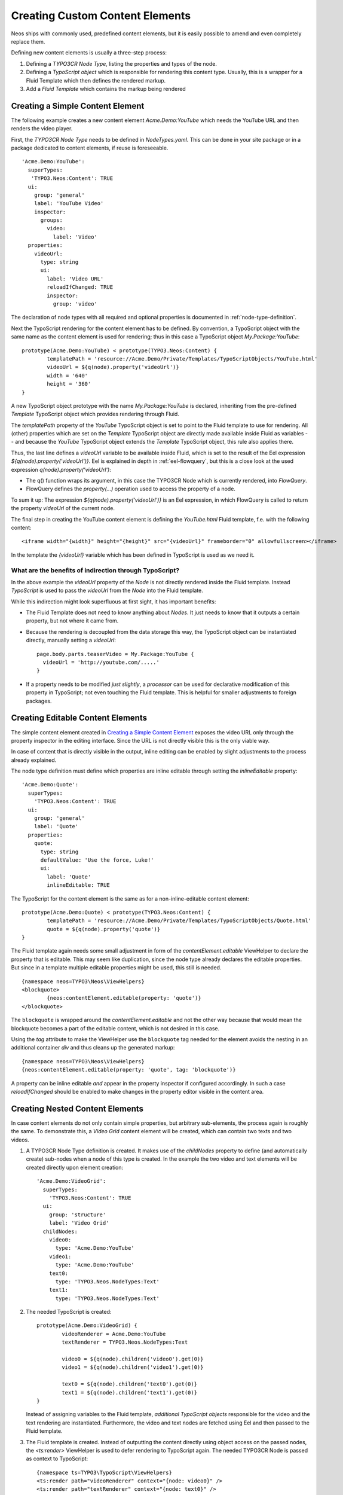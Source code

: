 .. _custom-content-elements:

================================
Creating Custom Content Elements
================================

Neos ships with commonly used, predefined content elements, but it is easily possible
to amend and even completely replace them.

Defining new content elements is usually a three-step process:

#. Defining a *TYPO3CR Node Type*, listing the properties and types of the node.

#. Defining a *TypoScript object* which is responsible for rendering this content type.
   Usually, this is a wrapper for a Fluid Template which then defines the rendered
   markup.

#. Add a *Fluid Template* which contains the markup being rendered

Creating a Simple Content Element
=================================

The following example creates a new content element `Acme.Demo:YouTube` which needs
the YouTube URL and then renders the video player.

First, the *TYPO3CR Node Type* needs to be defined in `NodeTypes.yaml`. This can be done
in your site package or in a package dedicated to content elements, if reuse is foreseeable.

::

	   'Acme.Demo:YouTube':
	     superTypes:
	      'TYPO3.Neos:Content': TRUE
	     ui:
	       group: 'general'
	       label: 'YouTube Video'
	       inspector:
	         groups:
	           video:
	             label: 'Video'
	     properties:
	       videoUrl:
	         type: string
	         ui:
	           label: 'Video URL'
	           reloadIfChanged: TRUE
	           inspector:
	             group: 'video'

The declaration of node types with all required and optional properties is documented in
:ref:`node-type-definition`.

Next the TypoScript rendering for the content element has to be defined. By convention,
a TypoScript object with the same name as the content element is used for rendering; thus
in this case a TypoScript object `My.Package:YouTube`::

	prototype(Acme.Demo:YouTube) < prototype(TYPO3.Neos:Content) {
		templatePath = 'resource://Acme.Demo/Private/Templates/TypoScriptObjects/YouTube.html'
		videoUrl = ${q(node).property('videoUrl')}
		width = '640'
		height = '360'
	}

A new TypoScript object prototype with the name `My.Package:YouTube` is declared, inheriting
from the pre-defined `Template` TypoScript object which provides rendering through Fluid.

The `templatePath` property of the `YouTube` TypoScript object is set to point to the
Fluid template to use for rendering. All (other) properties which are set on the `Template`
TypoScript object are directly made available inside Fluid as variables -- and
because the `YouTube` TypoScript object extends the `Template` TypoScript object, this
rule also applies there.

Thus, the last line defines a `videoUrl` variable to be available inside Fluid, which is
set to the result of the Eel expression `${q(node).property('videoUrl')}`. Eel is explained
in depth in :ref:`eel-flowquery`, but this is a close look at the used expression
`q(node).property('videoUrl')`:

* The q() function wraps its argument, in this case the TYPO3CR Node which is currently rendered,
  into *FlowQuery*.

* FlowQuery defines the `property(...)` operation used to access the property of a node.

To sum it up: The expression `${q(node).property('videoUrl')}` is an Eel expression, in which
FlowQuery is called to return the property `videoUrl` of the current node.

The final step in creating the YouTube content element is defining the `YouTube.html` Fluid
template, f.e. with the following content::

	<iframe width="{width}" height="{height}" src="{videoUrl}" frameborder="0" allowfullscreen></iframe>

In the template the `{videoUrl}` variable which has been defined in TypoScript is used as we need it.

What are the benefits of indirection through TypoScript?
--------------------------------------------------------

In the above example the `videoUrl` property of the *Node* is not directly rendered inside the
Fluid template. Instead *TypoScript* is used to pass the `videoUrl` from the *Node* into the Fluid
template.

While this indirection might look superfluous at first sight, it has important benefits:

* The Fluid Template does not need to know anything about *Nodes*. It just needs to know
  that it outputs a certain property, but not where it came from.

* Because the rendering is decoupled from the data storage this way, the TypoScript object can be
  instantiated directly, manually setting a `videoUrl`::

    page.body.parts.teaserVideo = My.Package:YouTube {
      videoUrl = 'http://youtube.com/.....'
    }

* If a property needs to be modified *just slightly*, a *processor* can be used for declarative
  modification of this property in TypoScript; not even touching the Fluid template. This is helpful
  for smaller adjustments to foreign packages.

Creating Editable Content Elements
==================================

The simple content element created in `Creating a Simple Content Element`_ exposes the video URL
only through the property inspector in the editing interface. Since the URL is not directly visible
this is the only viable way.

In case of content that is directly visible in the output, inline editing can be enabled by slight
adjustments to the process already explained.

The node type definition must define which properties are inline editable through setting the
`inlineEditable` property::

	'Acme.Demo:Quote':
	  superTypes:
	    'TYPO3.Neos:Content': TRUE
	  ui:
	    group: 'general'
	    label: 'Quote'
	  properties:
	    quote:
	      type: string
	      defaultValue: 'Use the force, Luke!'
	      ui:
	        label: 'Quote'
	        inlineEditable: TRUE

The TypoScript for the content element is the same as for a non-inline-editable content
element::

	prototype(Acme.Demo:Quote) < prototype(TYPO3.Neos:Content) {
		templatePath = 'resource://Acme.Demo/Private/Templates/TypoScriptObjects/Quote.html'
		quote = ${q(node).property('quote')}
	}

The Fluid template again needs some small adjustment in form of the `contentElement.editable`
ViewHelper to declare the property that is editable. This may seem like duplication, since the
node type already declares the editable properties. But since in a template multiple editable
properties might be used, this still is needed.

::

	{namespace neos=TYPO3\Neos\ViewHelpers}
	<blockquote>
		{neos:contentElement.editable(property: 'quote')}
	</blockquote>

The ``blockquote`` is wrapped around the `contentElement.editable` and not the other way because that would
mean the blockquote becomes a part of the editable content, which is not desired in this case.

Using the `tag` attribute to make the ViewHelper use the ``blockquote`` tag needed for the element
avoids the nesting in an additional container `div` and thus cleans up the generated markup::

	{namespace neos=TYPO3\Neos\ViewHelpers}
	{neos:contentElement.editable(property: 'quote', tag: 'blockquote')}

A property can be inline editable *and* appear in the property inspector if configured accordingly. In
such a case `reloadIfChanged` should be enabled to make changes in the property editor visible in the
content area.

Creating Nested Content Elements
================================

In case content elements do not only contain simple properties, but arbitrary sub-elements, the process
again is roughly the same. To demonstrate this, a `Video Grid` content element will be created, which
can contain two texts and two videos.

#. A TYPO3CR Node Type definition is created. It makes use of the `childNodes` property to define
   (and automatically create) sub-nodes when a node of this type is created. In the example the two
   video and text elements will be created directly upon element creation::

	'Acme.Demo:VideoGrid':
	  superTypes:
	    'TYPO3.Neos:Content': TRUE
	  ui:
	    group: 'structure'
	    label: 'Video Grid'
	  childNodes:
	    video0:
	      type: 'Acme.Demo:YouTube'
	    video1:
	      type: 'Acme.Demo:YouTube'
	    text0:
	      type: 'TYPO3.Neos.NodeTypes:Text'
	    text1:
	      type: 'TYPO3.Neos.NodeTypes:Text'

#. The needed TypoScript is created::

	prototype(Acme.Demo:VideoGrid) {
		videoRenderer = Acme.Demo:YouTube
		textRenderer = TYPO3.Neos.NodeTypes:Text

		video0 = ${q(node).children('video0').get(0)}
		video1 = ${q(node).children('video1').get(0)}

		text0 = ${q(node).children('text0').get(0)}
		text1 = ${q(node).children('text1').get(0)}
	}

   Instead of assigning variables to the Fluid template, *additional TypoScript objects* responsible
   for the video and the text rendering are instantiated. Furthermore, the video and text nodes
   are fetched using Eel and then passed to the Fluid template.

#. The Fluid template is created. Instead of outputting the content directly using object access
   on the passed nodes, the `<ts:render>` ViewHelper is used to defer rendering to
   TypoScript again. The needed TYPO3CR Node is passed as context to TypoScript::

	{namespace ts=TYPO3\TypoScript\ViewHelpers}
	<ts:render path="videoRenderer" context="{node: video0}" />
	<ts:render path="textRenderer" context="{node: text0}" />
	<br />
	<ts:render path="videoRenderer" context="{node: video1}" />
	<ts:render path="textRenderer" context="{node: text1}" />

Instead of referencing specific content types directly the use of the generic `ContentCollection` content
element allows to insert *arbitrary content* inside other elements. An example can be found in the
`TYPO3.Neos.NodeTypes:MultiColumn` and `TYPO3.Neos.NodeTypes:MultiColumnItem` content elements.

As explained earlier (in `What are the benefits of indirection through TypoScript?`_) the major benefit
if using TypoScript to decouple the rendering of items this way is flexibility. In the video grid
it shows how this enables *composability*, other TypoScript objects can be re-used for rendering
smaller parts of the element.

Content Element Group
=====================

In Neos content elements are grouped by type. By default the following groups are available:

`general`
	Basic content elements, like `text` and `image`.

`structure`
	Elements defining a structure. This group contains for example the 2 column element.

`plugins`
	Available plugins in the site installation.

It is possible to create new groups by using the `TYPO3.Neos.nodeTypes.groups` settings.
Registering 2 new groups could look like::

	TYPO3:
	  Neos:
	    nodeTypes:
	      groups:
	        form:
	          label: 'Form elements'
	        special:
	          position: 50
	          label: 'Special elements'

The groups are ordered by the position argument.

Extending The Inspector
=======================

.. warning:: Adding editors and validators is no fixed API yet, keep an eye on the changelogs if you use this.

It is possible to extend the inspector for adding new editors and validators to edit the properties
of your nodetypes.

Editors
-------

By default the following list of editors is available in Neos:

* `TYPO3.Neos/Inspector/Editors/BooleanEditor`

  A checkbox, by default configured for properties of type `boolean`.

* `TYPO3.Neos/Inspector/Editors/DateTimeEditor`

  A datepicker with support for time selection too. By default configured for properties
  of type `date`.

* `TYPO3.Neos/Inspector/Editors/CodeEditor`

  An code editor with syntax highlighting. You can use this editor for editing
  other types of *textual* content, by configuring a different `highlightingMode` and
  `buttonLabel` to change usage for this editor::

    style:
      type: string
      ui:
        label: 'CSS'
        reloadIfChanged: TRUE
        inspector:
          group: 'code'
          editor: 'TYPO3.Neos/Inspector/Editors/CodeEditor'
          editorOptions:
            buttonLabel: 'Edit CSS source'
            highlightingMode: 'text/css'

* `TYPO3.Neos/Inspector/Editors/ImageEditor`

  An image editor with cropping and size support. By default configured for properties
  of type `TYPO3\Media\Domain\Model\ImageVariant`.

* `TYPO3.Neos/Inspector/Editors/ReferenceEditor`

  A selector with autocomplete to reference to another node. By default configured for
  properties of type `reference`.

* `TYPO3.Neos/Inspector/Editors/ReferencesEditor`

  A selector with autocomplete to reference to multiple nodes. By default configured for
  properties of type `references`.

* `TYPO3.Neos/Inspector/Editors/SelectBoxEditor`

  A selectbox.

* `TYPO3.Neos/Inspector/Editors/TextFieldEditor`

  A simple textfield. By default configured for properties of type `string` and `integer`

The following editors are also available, but will most likely only be used internally in Neos:

* `TYPO3.Neos/Inspector/Editors/MasterPluginEditor`
* `TYPO3.Neos/Inspector/Editors/PluginViewEditor`
* `TYPO3.Neos/Inspector/Editors/PluginViewsEditor`

Register Custom Editors
~~~~~~~~~~~~~~~~~~~~~~~

There are 2 ways to register custom editors. Either by registering a namespace for a group
of editors, or by selecting the direct path to an editor specifically.

Registering a namespace pointing to a folder containing editors works as follows:

* Create a folder containing the JavaScript sources for the editors
* Name your files `PropertyTypeEditor`
* Configure the path as a requirejs path mapping using the following Settings.yaml

  ::

    TYPO3:
      Neos:
        userInterface:
          requireJsPathMapping:
            'My.Package/Inspector/Editors': 'resource://My.Package/Public/Scripts/Path/To/Folder'

* Now configure the editor for your property in the NodeTypes.yaml:

  ::

    'My.Package:NodeType':
      properties:
        myProperty:
          type: 'string'
          ui:
            inspector:
              editor: 'My.Package/Inspector/Editors/PropertyTypeEditor'
              editorOptions:
                optionName: 'optionValue'

To set global options for your editor you can set a set of defaults in Settings.yaml:

::

    TYPO3:
      Neos:
        userInterface:
          inspector:
            editors:
              'My.Package/Inspector/Editors/PropertyTypeEditor':
                editorOptions:
                  optionName: 'optionValue'

The editor options set on a property level will override the global editor options.

To register just one specific path as an editor use the following code:

::

  TYPO3:
    Neos:
      userInterface:
        inspector:
          editors:
            'My.Package/Inspector/Editors/CustomEditor':
              path: 'resource://My.Package/Public/Scripts/Path/To/File/Without/Js/Extension'


Validators
----------

By default the following validators are available in Neos:

* `TYPO3.Neos/Validation/AbstractValidator`

  This *abstract* validator should be used to base custom validators on.

* `TYPO3.Neos/Validation/AlphanumericValidator`

  Supported options:

  * regularExpression

* `TYPO3.Neos/Validation/CountValidator`

  Supported options:

  * minimum
  * maximum

* `TYPO3.Neos/Validation/DateTimeRangeValidator`

  Supported options:

  * latestDate
  * earliestDate

* `TYPO3.Neos/Validation/DateTimeValidator`
* `TYPO3.Neos/Validation/EmailAddressValidator`

  Supported options:

  * regularExpression

* `TYPO3.Neos/Validation/FloatValidator`
* `TYPO3.Neos/Validation/IntegerValidator`
* `TYPO3.Neos/Validation/LabelValidator`

  Supported options:

  * regularExpression

* `TYPO3.Neos/Validation/NumberRangeValidator`

  Supported options:

  * minimum
  * maximum

* `TYPO3.Neos/Validation/RegularExpressionValidator`

  Supported options:

  * regularExpression

* `TYPO3.Neos/Validation/StringLengthValidator`

  Supported options:

  * minimum
  * maximum

* `TYPO3.Neos/Validation/StringValidator`
* `TYPO3.Neos/Validation/TextValidator`
* `TYPO3.Neos/Validation/UuidValidator`

  Supported options:

  * regularExpression

Register Custom Validators
~~~~~~~~~~~~~~~~~~~~~~~~~~

There are 2 ways to register custom validators. Either by registering a namespace for a group
of validators, or by selecting the direct path to an validator specifically.

Registering a namespace pointing to a folder containing validators works as follows:

* Create a folder containing the JavaScript sources for the validators
* Name your files `DataTypeValidator`
* Configure the path as a requirejs path mapping using the following Settings.yaml

  ::

    TYPO3:
      Neos:
        userInterface:
          requireJsPathMapping:
            'My.Package/Validation': 'resource://My.Package/Public/Scripts/Path/To/Folder'

* Now configure the validator for your property in the NodeTypes.yaml:

  ::

    'My.Package:NodeType':
      properties:
        myProperty:
          type: 'string'
          validation:
            'My.Package/Validation/DataTypeValidator': []

To register just one specific path as a validator use the following code:

::

  TYPO3:
    Neos:
      userInterface:
        validators:
          'My.Package/Validation/CustomValidator':
            path: 'resource://My.Package/Public/Scripts/Path/To/File/Without/Js/Extension'
